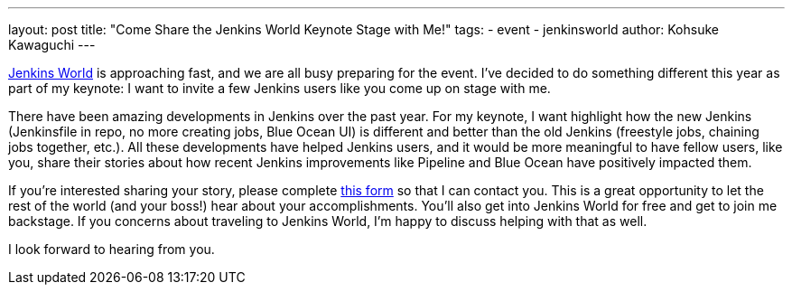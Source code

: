 ---
layout: post
title: "Come Share the Jenkins World Keynote Stage with Me!"
tags:
- event
- jenkinsworld
author: Kohsuke Kawaguchi
---

link:https://www.cloudbees.com/jenkinsworld[Jenkins World] is approaching fast,
and we are all busy preparing for the event.
I've decided to do something different this year as part of my keynote:
I want to invite a few Jenkins users like you come up on stage with me.

There have been amazing developments in Jenkins over the past year.
For my keynote, I want highlight how the new Jenkins
(Jenkinsfile in repo, no more creating jobs, Blue Ocean UI)
is different and better than the old Jenkins (freestyle jobs, chaining jobs together, etc.).
All these developments have helped Jenkins users,
and it would be more meaningful to have fellow users, like you, share their stories
about how recent Jenkins improvements like Pipeline and Blue Ocean have positively impacted them.

If you're interested sharing your story, please complete
link:https://docs.google.com/forms/d/e/1FAIpQLScMpoJNDwpDmAqwNUhZT1oRzPs9YZMuPivlUWrMTbI9ZKAOhA/viewform?c=0&w=1[this form]
so that I can contact you.
This is a great opportunity to let
the rest of the world (and your boss!) hear about your accomplishments.
You’ll also get into Jenkins World for free and get to join me backstage.
If you concerns about traveling to Jenkins World,
I'm happy to discuss helping with that as well.

I look forward to hearing from you.
